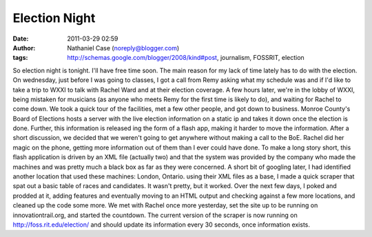 Election Night
##############
:date: 2011-03-29 02:59
:author: Nathaniel Case (noreply@blogger.com)
:tags: http://schemas.google.com/blogger/2008/kind#post, journalism, FOSSRIT, election

So election night is tonight. I'll have free time soon.
The main reason for my lack of time lately has to do with the election.
On wednesday, just before I was going to classes, I got a call from Remy
asking what my schedule was and if I'd like to take a trip to WXXI to
talk with Rachel Ward and at their election coverage.
A few hours later, we're in the lobby of WXXI, being mistaken for
musicians (as anyone who meets Remy for the first time is likely to do),
and waiting for Rachel to come down.
We took a quick tour of the facilities, met a few other people, and got
down to business. Monroe County's Board of Elections hosts a server with
the live election information on a static ip and takes it down once the
election is done. Further, this information is released ing the form of
a flash app, making it harder to move the information.
After a short discussion, we decided that we weren't going to get
anywhere without making a call to the BoE. Rachel did her magic on the
phone, getting more information out of them than I ever could have done.
To make a long story short, this flash application is driven by an XML
file (actually two) and that the system was provided by the company who
made the machines and was pretty much a black box as far as they were
concerned.
A short bit of googling later, I had identified another location that
used these machines: London, Ontario. using their XML files as a base, I
made a quick scraper that spat out a basic table of races and
candidates. It wasn't pretty, but it worked.
Over the next few days, I poked and prodded at it, adding features and
eventually moving to an HTML output and checking against a few more
locations, and cleaned up the code some more. We met with Rachel once
more yesterday, set the site up to be running on innovationtrail.org,
and started the countdown.
The current version of the scraper is now running on
http://foss.rit.edu/election/ and should update its information every 30
seconds, once information exists.
